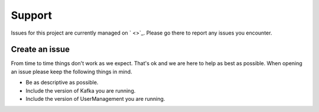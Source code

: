 =======
Support
=======

.. image:: https://img.shields.io/github/issues/jcustenborder/UserManagement.svg
    :target: https://github.com/jcustenborder/UserManagement/issues

.. image:: https://img.shields.io/github/issues-closed/jcustenborder/UserManagement.svg
    :target: https://github.com/jcustenborder/UserManagement/issues

Issues for this project are currently managed on ` <>`_. Please
go there to report any issues you encounter.

.. _create_an_issue:


---------------
Create an issue
---------------

From time to time things don't work as we expect. That's ok and we are here to help as best as possible. When opening an
issue please keep the following things in mind.

* Be as descriptive as possible.
* Include the version of Kafka you are running.
* Include the version of UserManagement you are running.